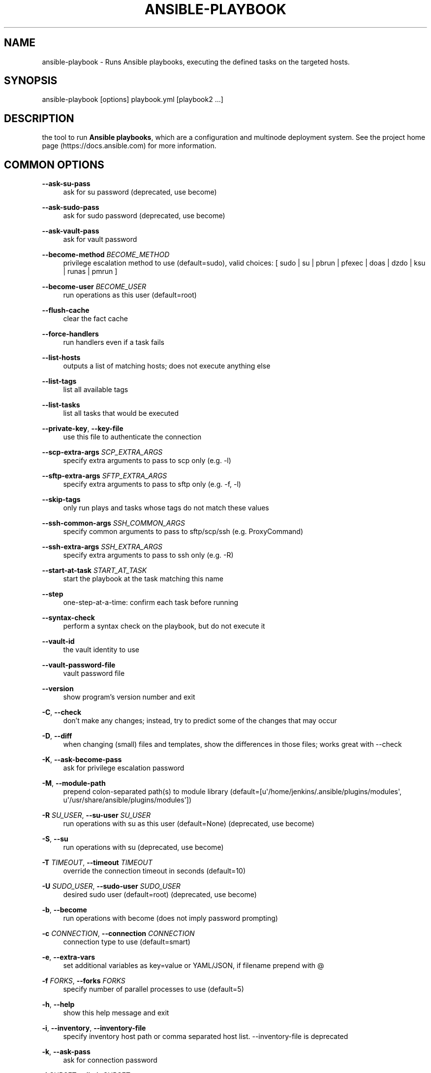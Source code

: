 '\" t
.\"     Title: ansible-playbook
.\"    Author: [see the "AUTHOR" section]
.\" Generator: DocBook XSL Stylesheets v1.78.1 <http://docbook.sf.net/>
.\"      Date: 06/21/2018
.\"    Manual: System administration commands
.\"    Source: Ansible 2.4.5.0
.\"  Language: English
.\"
.TH "ANSIBLE\-PLAYBOOK" "1" "06/21/2018" "Ansible 2\&.4\&.5\&.0" "System administration commands"
.\" -----------------------------------------------------------------
.\" * Define some portability stuff
.\" -----------------------------------------------------------------
.\" ~~~~~~~~~~~~~~~~~~~~~~~~~~~~~~~~~~~~~~~~~~~~~~~~~~~~~~~~~~~~~~~~~
.\" http://bugs.debian.org/507673
.\" http://lists.gnu.org/archive/html/groff/2009-02/msg00013.html
.\" ~~~~~~~~~~~~~~~~~~~~~~~~~~~~~~~~~~~~~~~~~~~~~~~~~~~~~~~~~~~~~~~~~
.ie \n(.g .ds Aq \(aq
.el       .ds Aq '
.\" -----------------------------------------------------------------
.\" * set default formatting
.\" -----------------------------------------------------------------
.\" disable hyphenation
.nh
.\" disable justification (adjust text to left margin only)
.ad l
.\" -----------------------------------------------------------------
.\" * MAIN CONTENT STARTS HERE *
.\" -----------------------------------------------------------------
.SH "NAME"
ansible-playbook \- Runs Ansible playbooks, executing the defined tasks on the targeted hosts\&.
.SH "SYNOPSIS"
.sp
ansible\-playbook [options] playbook\&.yml [playbook2 \&...]
.SH "DESCRIPTION"
.sp
the tool to run \fBAnsible playbooks\fR, which are a configuration and multinode deployment system\&. See the project home page (https://docs\&.ansible\&.com) for more information\&.
.SH "COMMON OPTIONS"
.PP
\fB\-\-ask\-su\-pass\fR
.RS 4
ask for su password (deprecated, use become)
.RE
.PP
\fB\-\-ask\-sudo\-pass\fR
.RS 4
ask for sudo password (deprecated, use become)
.RE
.PP
\fB\-\-ask\-vault\-pass\fR
.RS 4
ask for vault password
.RE
.PP
\fB\-\-become\-method\fR \fIBECOME_METHOD\fR
.RS 4
privilege escalation method to use (default=sudo), valid choices: [ sudo | su | pbrun | pfexec | doas | dzdo | ksu | runas | pmrun ]
.RE
.PP
\fB\-\-become\-user\fR \fIBECOME_USER\fR
.RS 4
run operations as this user (default=root)
.RE
.PP
\fB\-\-flush\-cache\fR
.RS 4
clear the fact cache
.RE
.PP
\fB\-\-force\-handlers\fR
.RS 4
run handlers even if a task fails
.RE
.PP
\fB\-\-list\-hosts\fR
.RS 4
outputs a list of matching hosts; does not execute anything else
.RE
.PP
\fB\-\-list\-tags\fR
.RS 4
list all available tags
.RE
.PP
\fB\-\-list\-tasks\fR
.RS 4
list all tasks that would be executed
.RE
.PP
\fB\-\-private\-key\fR, \fB\-\-key\-file\fR
.RS 4
use this file to authenticate the connection
.RE
.PP
\fB\-\-scp\-extra\-args\fR \fISCP_EXTRA_ARGS\fR
.RS 4
specify extra arguments to pass to scp only (e\&.g\&. \-l)
.RE
.PP
\fB\-\-sftp\-extra\-args\fR \fISFTP_EXTRA_ARGS\fR
.RS 4
specify extra arguments to pass to sftp only (e\&.g\&. \-f, \-l)
.RE
.PP
\fB\-\-skip\-tags\fR
.RS 4
only run plays and tasks whose tags do not match these values
.RE
.PP
\fB\-\-ssh\-common\-args\fR \fISSH_COMMON_ARGS\fR
.RS 4
specify common arguments to pass to sftp/scp/ssh (e\&.g\&. ProxyCommand)
.RE
.PP
\fB\-\-ssh\-extra\-args\fR \fISSH_EXTRA_ARGS\fR
.RS 4
specify extra arguments to pass to ssh only (e\&.g\&. \-R)
.RE
.PP
\fB\-\-start\-at\-task\fR \fISTART_AT_TASK\fR
.RS 4
start the playbook at the task matching this name
.RE
.PP
\fB\-\-step\fR
.RS 4
one\-step\-at\-a\-time: confirm each task before running
.RE
.PP
\fB\-\-syntax\-check\fR
.RS 4
perform a syntax check on the playbook, but do not execute it
.RE
.PP
\fB\-\-vault\-id\fR
.RS 4
the vault identity to use
.RE
.PP
\fB\-\-vault\-password\-file\fR
.RS 4
vault password file
.RE
.PP
\fB\-\-version\fR
.RS 4
show program\(cqs version number and exit
.RE
.PP
\fB\-C\fR, \fB\-\-check\fR
.RS 4
don\(cqt make any changes; instead, try to predict some of the changes that may occur
.RE
.PP
\fB\-D\fR, \fB\-\-diff\fR
.RS 4
when changing (small) files and templates, show the differences in those files; works great with \-\-check
.RE
.PP
\fB\-K\fR, \fB\-\-ask\-become\-pass\fR
.RS 4
ask for privilege escalation password
.RE
.PP
\fB\-M\fR, \fB\-\-module\-path\fR
.RS 4
prepend colon\-separated path(s) to module library (default=[u\*(Aq/home/jenkins/\&.ansible/plugins/modules\*(Aq, u\*(Aq/usr/share/ansible/plugins/modules\*(Aq])
.RE
.PP
\fB\-R\fR \fISU_USER\fR, \fB\-\-su\-user\fR \fISU_USER\fR
.RS 4
run operations with su as this user (default=None) (deprecated, use become)
.RE
.PP
\fB\-S\fR, \fB\-\-su\fR
.RS 4
run operations with su (deprecated, use become)
.RE
.PP
\fB\-T\fR \fITIMEOUT\fR, \fB\-\-timeout\fR \fITIMEOUT\fR
.RS 4
override the connection timeout in seconds (default=10)
.RE
.PP
\fB\-U\fR \fISUDO_USER\fR, \fB\-\-sudo\-user\fR \fISUDO_USER\fR
.RS 4
desired sudo user (default=root) (deprecated, use become)
.RE
.PP
\fB\-b\fR, \fB\-\-become\fR
.RS 4
run operations with become (does not imply password prompting)
.RE
.PP
\fB\-c\fR \fICONNECTION\fR, \fB\-\-connection\fR \fICONNECTION\fR
.RS 4
connection type to use (default=smart)
.RE
.PP
\fB\-e\fR, \fB\-\-extra\-vars\fR
.RS 4
set additional variables as key=value or YAML/JSON, if filename prepend with @
.RE
.PP
\fB\-f\fR \fIFORKS\fR, \fB\-\-forks\fR \fIFORKS\fR
.RS 4
specify number of parallel processes to use (default=5)
.RE
.PP
\fB\-h\fR, \fB\-\-help\fR
.RS 4
show this help message and exit
.RE
.PP
\fB\-i\fR, \fB\-\-inventory\fR, \fB\-\-inventory\-file\fR
.RS 4
specify inventory host path or comma separated host list\&. \-\-inventory\-file is deprecated
.RE
.PP
\fB\-k\fR, \fB\-\-ask\-pass\fR
.RS 4
ask for connection password
.RE
.PP
\fB\-l\fR \fISUBSET\fR, \fB\-\-limit\fR \fISUBSET\fR
.RS 4
further limit selected hosts to an additional pattern
.RE
.PP
\fB\-s\fR, \fB\-\-sudo\fR
.RS 4
run operations with sudo (nopasswd) (deprecated, use become)
.RE
.PP
\fB\-t\fR, \fB\-\-tags\fR
.RS 4
only run plays and tasks tagged with these values
.RE
.PP
\fB\-u\fR \fIREMOTE_USER\fR, \fB\-\-user\fR \fIREMOTE_USER\fR
.RS 4
connect as this user (default=None)
.RE
.PP
\fB\-v\fR, \fB\-\-verbose\fR
.RS 4
verbose mode (\-vvv for more, \-vvvv to enable connection debugging)
.RE
.SH "ENVIRONMENT"
.sp
The following environment variables may be specified\&.
.sp
ANSIBLE_CONFIG \(em Override the default ansible config file
.sp
Many more are available for most options in ansible\&.cfg
.SH "FILES"
.sp
/etc/ansible/ansible\&.cfg \(em Config file, used if present
.sp
~/\&.ansible\&.cfg \(em User config file, overrides the default config if present
.SH "AUTHOR"
.sp
Ansible was originally written by Michael DeHaan\&. See the AUTHORS file for a complete list of contributors\&.
.SH "COPYRIGHT"
.sp
Copyright \(co 2017 Red Hat, Inc | Ansible\&. Ansible is released under the terms of the GPLv3 License\&.
.SH "SEE ALSO"
.sp
\fBansible\fR(1), \fBansible\-config\fR(1), \fBansible\-console\fR(1), \fBansible\-doc\fR(1), \fBansible\-galaxy\fR(1), \fBansible\-inventory\fR(1), \fBansible\-pull\fR(1), \fBansible\-vault\fR(1)
.sp
Extensive documentation is available in the documentation site: http://docs\&.ansible\&.com\&. IRC and mailing list info can be found in file CONTRIBUTING\&.md, available in: https://github\&.com/ansible/ansible
